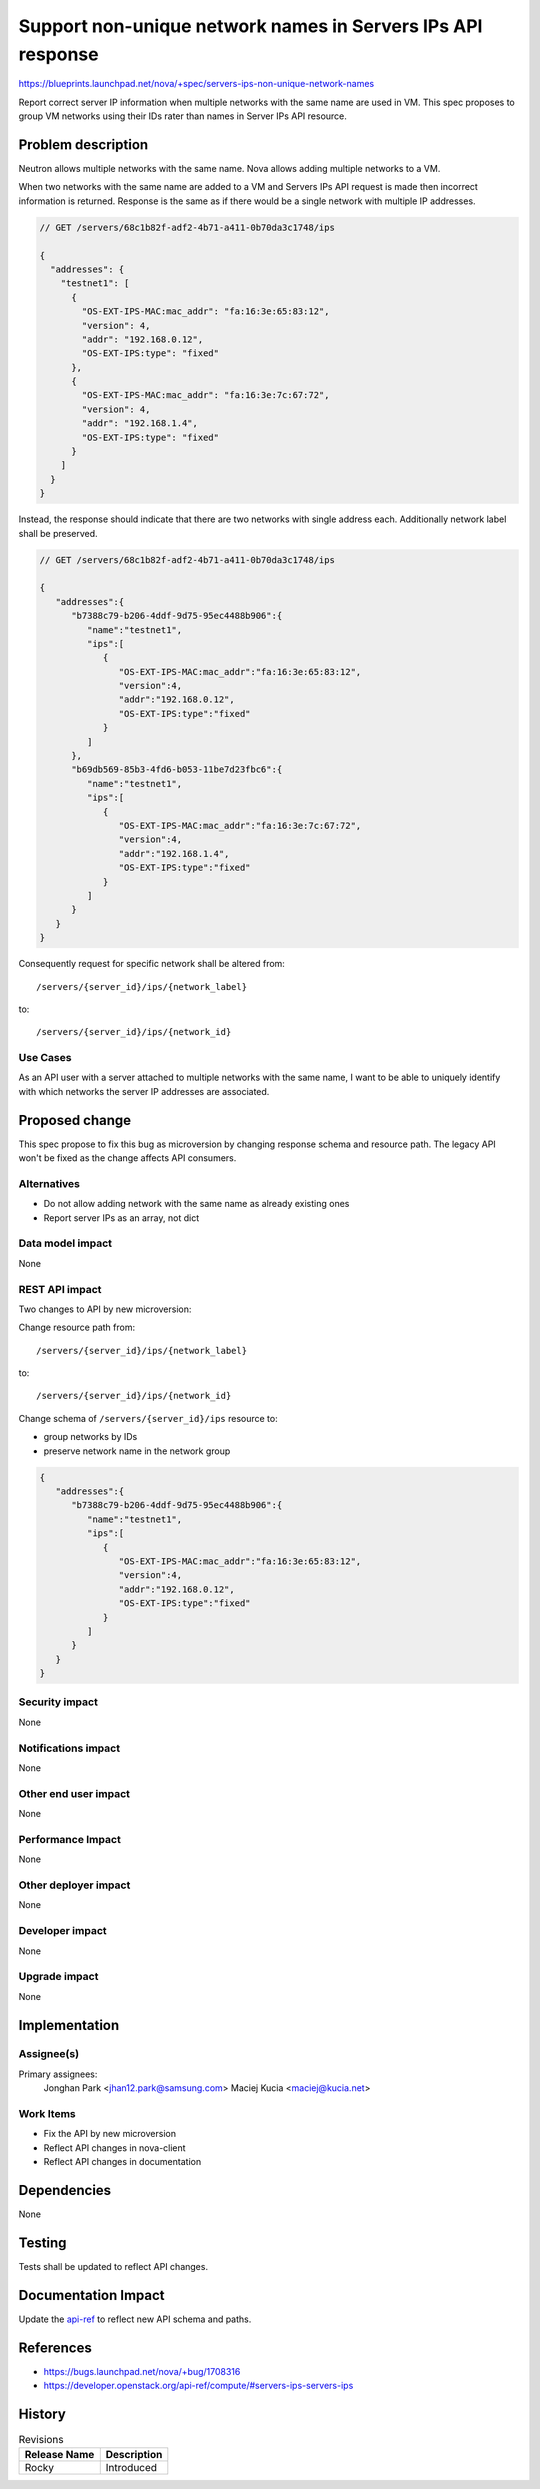 ..
 This work is licensed under a Creative Commons Attribution 3.0 Unported
 License.

 http://creativecommons.org/licenses/by/3.0/legalcode

============================================================
Support non-unique network names in Servers IPs API response
============================================================

https://blueprints.launchpad.net/nova/+spec/servers-ips-non-unique-network-names

Report correct server IP information when multiple networks with the same name
are used in VM. This spec proposes to group VM networks using their IDs rater
than names in Server IPs API resource.

Problem description
===================

Neutron allows multiple networks with the same name. Nova allows adding
multiple networks to a VM.

When two networks with the same name are added to a VM and Servers IPs API
request is made then incorrect information is returned. Response is the same
as if there would be a single network with multiple IP addresses.

.. code-block:: javascript

   // GET /servers/68c1b82f-adf2-4b71-a411-0b70da3c1748/ips

   {
     "addresses": {
       "testnet1": [
         {
           "OS-EXT-IPS-MAC:mac_addr": "fa:16:3e:65:83:12",
           "version": 4,
           "addr": "192.168.0.12",
           "OS-EXT-IPS:type": "fixed"
         },
         {
           "OS-EXT-IPS-MAC:mac_addr": "fa:16:3e:7c:67:72",
           "version": 4,
           "addr": "192.168.1.4",
           "OS-EXT-IPS:type": "fixed"
         }
       ]
     }
   }

Instead, the response should indicate that there are two networks with single
address each. Additionally network label shall be preserved.

.. code-block:: javascript

   // GET /servers/68c1b82f-adf2-4b71-a411-0b70da3c1748/ips

   {
      "addresses":{
         "b7388c79-b206-4ddf-9d75-95ec4488b906":{
            "name":"testnet1",
            "ips":[
               {
                  "OS-EXT-IPS-MAC:mac_addr":"fa:16:3e:65:83:12",
                  "version":4,
                  "addr":"192.168.0.12",
                  "OS-EXT-IPS:type":"fixed"
               }
            ]
         },
         "b69db569-85b3-4fd6-b053-11be7d23fbc6":{
            "name":"testnet1",
            "ips":[
               {
                  "OS-EXT-IPS-MAC:mac_addr":"fa:16:3e:7c:67:72",
                  "version":4,
                  "addr":"192.168.1.4",
                  "OS-EXT-IPS:type":"fixed"
               }
            ]
         }
      }
   }

Consequently request for specific network shall be altered from::

    /servers/{server_id}/ips/{network_label}

to::

    /servers/{server_id}/ips/{network_id}

Use Cases
---------

As an API user with a server attached to multiple networks with the same name,
I want to be able to uniquely identify with which networks the server IP
addresses are associated.

Proposed change
===============

This spec propose to fix this bug as microversion by changing response schema
and resource path.
The legacy API won't be fixed as the change affects API consumers.

Alternatives
------------

* Do not allow adding network with the same name as already existing ones
* Report server IPs as an array, not dict

Data model impact
-----------------

None

REST API impact
---------------

Two changes to API by new microversion:

Change resource path from::

    /servers/{server_id}/ips/{network_label}

to::

    /servers/{server_id}/ips/{network_id}

Change schema of ``/servers/{server_id}/ips`` resource to:

* group networks by IDs
* preserve network name in the network group

.. code-block:: javascript

   {
      "addresses":{
         "b7388c79-b206-4ddf-9d75-95ec4488b906":{
            "name":"testnet1",
            "ips":[
               {
                  "OS-EXT-IPS-MAC:mac_addr":"fa:16:3e:65:83:12",
                  "version":4,
                  "addr":"192.168.0.12",
                  "OS-EXT-IPS:type":"fixed"
               }
            ]
         }
      }
   }

Security impact
---------------

None

Notifications impact
--------------------

None

Other end user impact
---------------------

None

Performance Impact
------------------

None

Other deployer impact
---------------------

None

Developer impact
----------------

None

Upgrade impact
--------------

None


Implementation
==============

Assignee(s)
-----------

Primary assignees:
    Jonghan Park <jhan12.park@samsung.com>
    Maciej Kucia <maciej@kucia.net>

Work Items
----------

* Fix the API by new microversion
* Reflect API changes in nova-client
* Reflect API changes in documentation

Dependencies
============

None

Testing
=======

Tests shall be updated to reflect API changes.

Documentation Impact
====================

Update the `api-ref`_ to reflect new API schema and paths.

References
==========

* https://bugs.launchpad.net/nova/+bug/1708316
* https://developer.openstack.org/api-ref/compute/#servers-ips-servers-ips

.. _api-ref: http://developer.openstack.org/api-ref/compute/

History
=======

.. list-table:: Revisions
   :header-rows: 1

   * - Release Name
     - Description
   * - Rocky
     - Introduced

